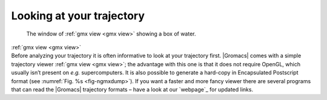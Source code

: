 Looking at your trajectory
--------------------------

.. _fig-ngmxdump:

.. figure:: plots/ngmxdump.*
   :width: 8.00000cm

   The window of :ref:`gmx view <gmx view>` showing a box of water.

| :ref:`gmx view <gmx view>`
| Before analyzing your trajectory it is often informative to look at
  your trajectory first. |Gromacs| comes with a simple trajectory viewer
  :ref:`gmx view <gmx view>`; the advantage
  with this one is that it does not require OpenGL, which usually isn’t
  present on *e.g.* supercomputers. It is also possible to generate a
  hard-copy in Encapsulated Postscript format (see
  :numref:`Fig. %s <fig-ngmxdump>`). If you want a faster and more
  fancy viewer there are several programs that can read the |Gromacs|
  trajectory formats – have a look at our `webpage`_ for updated links.

